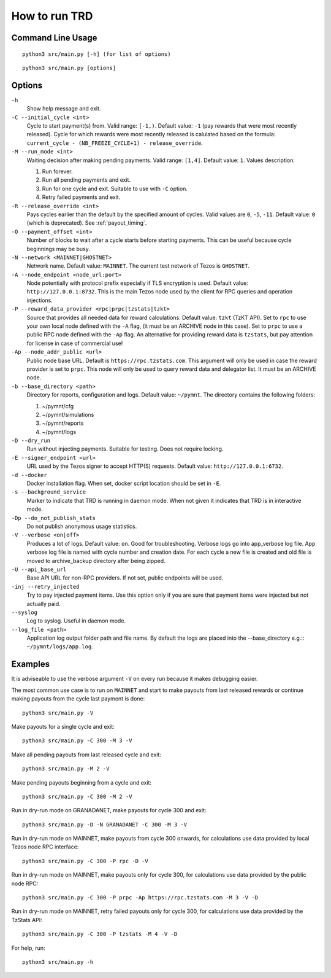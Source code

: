 How to run TRD
==============

Command Line Usage
------------------

::

    python3 src/main.py [-h] (for list of options)

::

    python3 src/main.py [options]

Options
-------

``-h``
    Show help message and exit.

``-C --initial_cycle <int>``
    Cycle to start payment(s) from. Valid range: ``[-1,)``. Default value: ``-1`` (pay rewards that were most recently released). Cycle for which rewards were most recently released is calulated based on the formula: ``current_cycle - (NB_FREEZE_CYCLE+1) - release_override``.

``-M --run_mode <int>``
    Waiting decision after making pending payments. Valid range: ``[1,4]``. Default value: ``1``. Values description:

    1. Run forever.
    2. Run all pending payments and exit.
    3. Run for one cycle and exit. Suitable to use with ``-C`` option.
    4. Retry failed payments and exit.

``-R --release_override <int>``
    Pays cycles earlier than the default by the specified amount of cycles. Valid values are ``0``, ``-5``, ``-11``. Default value: ``0`` (which is deprecated). See :ref:`payout_timing`.

``-O --payment_offset <int>``
    Number of blocks to wait after a cycle starts before starting payments. This can be useful because cycle beginnings may be busy.

``-N --network <MAINNET|GHOSTNET>``
    Network name. Default value: ``MAINNET``. The current test network of Tezos is ``GHOSTNET``.

``-A --node_endpoint <node_url:port>``
    Node potentially with protocol prefix especially if TLS encryption is used. Default value: ``http://127.0.0.1:8732``. This is the main Tezos node used by the client for RPC queries and operation injections.

``-P --reward_data_provider <rpc|prpc|tzstats|tzkt>``
    Source that provides all needed data for reward calculations. Default value: ``tzkt`` (TzKT API). Set to ``rpc`` to use your own local node defined with the ``-A`` flag, (it must be an ARCHIVE node in this case). Set to ``prpc`` to use a public RPC node defined with the ``-Ap`` flag. An alternative for providing reward data is ``tzstats``, but pay attention for license in case of commercial use!

``-Ap --node_addr_public <url>``
    Public node base URL. Default is ``https://rpc.tzstats.com``. This argument will only be used in case the reward provider is set to ``prpc``. This node will only be used to query reward data and delegator list. It must be an ARCHIVE node.

``-b --base_directory <path>``
    Directory for reports, configuration and logs. Default value: ``~/pymnt``.
    The directory contains the following folders:
    
    1. ~/pymnt/cfg
    2. ~/pymnt/simulations
    3. ~/pymnt/reports
    4. ~/pymnt/logs

``-D --dry_run``
    Run without injecting payments. Suitable for testing. Does not require locking.

``-E --signer_endpoint <url>``
    URL used by the Tezos signer to accept HTTP(S) requests. Default value: ``http://127.0.0.1:6732``.

``-d --docker``
    Docker installation flag. When set, docker script location should be set in ``-E``.

``-s --background_service``
    Marker to indicate that TRD is running in daemon mode. When not given it indicates that TRD is in interactive mode.

``-Dp --do_not_publish_stats``
    Do not publish anonymous usage statistics.

``-V --verbose <on|off>``
    Produces a lot of logs. Default value: ``on``. Good for troubleshooting. Verbose logs go into app_verbose log file. App verbose log file is named with cycle number and creation date. For each cycle a new file is created and old file is moved to archive_backup directory after being zipped.

``-U --api_base_url``
    Base API URL for non-RPC providers. If not set, public endpoints will be used.

``-inj --retry_injected``
    Try to pay injected payment items. Use this option only if you are sure that payment items were injected but not actually paid.

``--syslog``
    Log to syslog. Useful in daemon mode.

``--log_file <path>``
    Application log output folder path and file name. By default the logs are placed into the --base_directory e.g.:: ``~/pymnt/logs/app.log``.

Examples
--------

It is adviseable to use the verbose argument ``-V`` on every run because it makes debugging easier.

The most common use case is to run on ``MAINNET`` and start to make payouts from last released rewards or continue making payouts from the cycle last payment is done:

::

    python3 src/main.py -V

Make payouts for a single cycle and exit:

::

    python3 src/main.py -C 300 -M 3 -V

Make all pending payouts from last released cycle and exit:

::

    python3 src/main.py -M 2 -V

Make pending payouts beginning from a cycle and exit:

::

    python3 src/main.py -C 300 -M 2 -V

Run in dry-run mode on GRANADANET, make payouts for cycle 300 and exit:

::

    python3 src/main.py -D -N GRANADANET -C 300 -M 3 -V

Run in dry-run mode on MAINNET, make payouts from cycle 300 onwards, for calculations use data provided by local Tezos node RPC interface:

::

    python3 src/main.py -C 300 -P rpc -D -V

Run in dry-run mode on MAINNET, make payouts only for cycle 300, for calculations use data provided by the public node RPC:

::

    python3 src/main.py -C 300 -P prpc -Ap https://rpc.tzstats.com -M 3 -V -D

Run in dry-run mode on MAINNET, retry failed payouts only for cycle 300, for calculations use data provided by the TzStats API:

::

    python3 src/main.py -C 300 -P tzstats -M 4 -V -D

For help, run:

::

    python3 src/main.py -h
